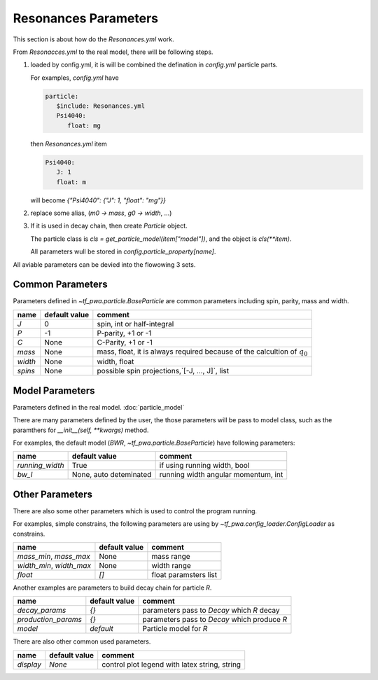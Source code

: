 
---------------------
Resonances Parameters
---------------------

This section is about how do the `Resonances.yml` work.

From `Resonacces.yml` to the real model, there will be following steps.


1. loaded by config.yml, it is will be combined the defination in `config.yml` particle parts.

   For examples, `config.yml` have

   .. code::

      particle:
         $include: Resonances.yml
         Psi4040:
            float: mg

   then `Resonances.yml` item

   .. code::

      Psi4040:
         J: 1
         float: m

   will become `{"Psi4040": {"J": 1, "float": "mg"}}`

2. replace some alias, (`m0 -> mass`, `g0 -> width`, ...)

3. If it is used in decay chain, then create `Particle` object.

   The particle class is `cls = get_particle_model(item["model"])`,
   and the object is  `cls(**item)`.

   All parameters wull be stored in `config.particle_property[name]`.



All aviable parameters can be devied into the flowowing 3 sets.

Common Parameters
-----------------

Parameters defined in `~tf_pwa.particle.BaseParticle` are common parameters including spin, parity, mass and width.

+-----------+----------------+-------------------------------------------------------------------------------+
|  name     | default value  | comment                                                                       |
+===========+================+===============================================================================+
|   `J`     |     0          |  spin, int or half-integral                                                   |
+-----------+----------------+-------------------------------------------------------------------------------+
|   `P`     |     -1         |  P-parity, +1 or -1                                                           |
+-----------+----------------+-------------------------------------------------------------------------------+
|   `C`     |    None        |  C-Parity, +1 or -1                                                           |
+-----------+----------------+-------------------------------------------------------------------------------+
|  `mass`   |    None        |  mass, float, it is always required because of the calcultion of :math:`q_0`  |
+-----------+----------------+-------------------------------------------------------------------------------+
|  `width`  |    None        |  width, float                                                                 |
+-----------+----------------+-------------------------------------------------------------------------------+
|  `spins`  |    None        |  possible spin projections,`[-J, ..., J]`, list                               |
+-----------+----------------+-------------------------------------------------------------------------------+



Model Parameters
----------------

Parameters defined in the real model. :doc:`particle_model`


There are many parameters defined by the user, the those parameters will be pass to model class,
such as the paramthers for `__init__(self, **kwargs)` method.

For examples, the default model (`BWR`, `~tf_pwa.particle.BaseParticle`) have following parameters:

+---------------------+-----------------------------+----------------------------------------+
|  name               | default value               | comment                                |
+=====================+=============================+========================================+
| `running_width`     |     True                    |  if using running width, bool          |
+---------------------+-----------------------------+----------------------------------------+
|   `bw_l`            | None, auto deteminated      |  running width angular momentum, int   |
+---------------------+-----------------------------+----------------------------------------+


Other Parameters
----------------

There are also some other parameters which is used to control the program running.

For examples, simple constrains, the following parameters are using by `~tf_pwa.config_loader.ConfigLoader` as constrains.

+----------------------------+----------------+-----------------------------------+
|  name                      | default value  | comment                           |
+============================+================+===================================+
| `mass_min`, `mass_max`     |     None       |  mass range                       |
+----------------------------+----------------+-----------------------------------+
| `width_min`, `width_max`   |     None       |  width range                      |
+----------------------------+----------------+-----------------------------------+
| `float`                    |    `[]`        |  float paramsters list            |
+----------------------------+----------------+-----------------------------------+


Another examples are parameters  to build decay chain for particle `R`.

+------------------------+----------------+----------------------------------------------------------+
|  name                  | default value  | comment                                                  |
+========================+================+==========================================================+
| `decay_params`         |     `{}`       |  parameters pass to `Decay` which `R` decay              |
+------------------------+----------------+----------------------------------------------------------+
|  `production_params`   |     `{}`       |  parameters pass to `Decay` which produce `R`            |
+------------------------+----------------+----------------------------------------------------------+
|  `model`               |   `default`    |  Particle model for `R`                                  |
+------------------------+----------------+----------------------------------------------------------+

There are also other common used parameters.

+------------------------+----------------+----------------------------------------------------------+
|  name                  | default value  | comment                                                  |
+========================+================+==========================================================+
| `display`              |     `None`     |  control plot legend with latex string, string           |
+------------------------+----------------+----------------------------------------------------------+
